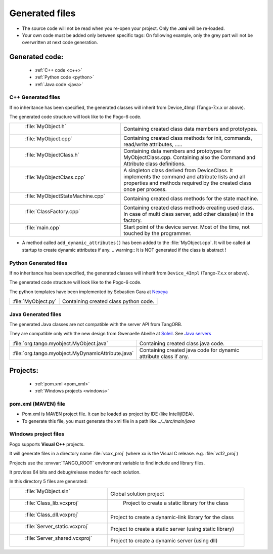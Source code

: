 .. Definitions
.. ------------
.. _Soleil:             http://www.synchrotron-soleil.fr/
.. _`Java servers`:     /java-server-guide/index.html
.. |image0| image::     img/Pogo-protected.png



Generated files
=================

.. Note:

-  The source code will not be read when you re-open your project.
   Only the **.xmi** will be re-loaded.
-  Your own code must be added only between specific tags:
   On following example, only the grey part will not be overwritten at
   next code generation.

|image0|

Generated code:
----------------
    - :ref:`C++ code <c++>`
    - :ref:`Python code <python>`
    - :ref:`Java code <java>`


.. _`c++`:

C++ Generated files
~~~~~~~~~~~~~~~~~~~

If no inheritance has been specified,
the generated classes will inherit from Device_4Impl (Tango-7.x.x or above).

The generated code structure will look like to the Pogo-6 code.

.. csv-table::

   " :file:`MyObject.h` ", "Containing created class data members and prototypes."
   " :file:`MyObject.cpp` ", "Containing created class methods for init, commands, read/write attributes, ....."
   " :file:`MyObjectClass.h` ", "Containing data members and prototypes for MyObjectClass.cpp.
   Containing also the Command and Attribute class definitions."
   " :file:`MyObjectClass.cpp` ", "A singleton  class derived from DeviceClass.
   It implements the command and attribute lists and all properties
   and methods required by the created class once per process."
   " :file:`MyObjectStateMachine.cpp` ", "Containing created class methods for the state machine."
   " :file:`ClassFactory.cpp` ", "Containing created class methods creating used class.
   In case of multi class server, add other class(es) in the factory."
   " :file:`main.cpp` ", "Start point of the device server. Most of the time, not touched by the programmer."

- A method called ``add_dynamic_attributes()`` has been added to the :file:`MyObject.cpp`.
  It will be called at startup to create dynamic attributes if any.
  .. warning::  It is NOT generated if the class is abstract !


     

     
.. _`python`:

Python Generated files
~~~~~~~~~~~~~~~~~~~~~~

If no inheritance has been specified,
the generated classes will inherit from ``Device_4Impl`` (Tango-7.x.x or above).

The generated code structure will look like to the Pogo-6 code.

The python templates have been implemented by Sebastien Gara at `Nexeya <http://www.nexeya.com/>`_

+---------------------+---------------------------------------+
| :file:`MyObject.py` | Containing created class python code. |
+---------------------+---------------------------------------+




.. _`java`:

Java Generated files
~~~~~~~~~~~~~~~~~~~~

The generated Java classes are not compatible with the server API from TangORB.

They are compatible only with the new design from Gwenaelle Abeille at Soleil_.
See `Java servers`_

+----------------------------------------------------+--------------------------------------------+
| :file:`org.tango.myobject.MyObject.java`           | Containing created class java code.        |
+----------------------------------------------------+--------------------------------------------+
| :file:`org.tango.myobject.MyDynamicAttribute.java` |  Containing created java code for dynamic  |
|                                                    |  attribute class if any.                   |
+----------------------------------------------------+--------------------------------------------+





Projects:
------------
    -  :ref:`pom.xml <pom_xml>`
    -  :ref:`Windows projects <windows>`



.. _`pom_xml`:

pom.xml (MAVEN) file
~~~~~~~~~~~~~~~~~~~~~~~~~~

* Pom.xml is MAVEN project file. It can be loaded as project by IDE (like IntellijIDEA).
* To generate this file, you must generate the xmi file in a path like *../../src/main/java*

.. _`windows`:

Windows project files
~~~~~~~~~~~~~~~~~~~~~

Pogo supports **Visual C++** projects.

It will generate files in a directory name :file:`vcxx_proj` (where xx is the Visual C release. e.g. :file:`vc12_proj`)

Projects use the :envvar:`TANGO_ROOT` environment variable to find include and library files.

It provides 64 bits and debug/release modes for each solution.

In this directory 5 files are generated:

.. csv-table::

   " :file:`MyObject.sln` ", "Global solution project"
   " :file:`Class_lib.vcxproj` ", " Project to create a static library for the class"
   " :file:`Class_dll.vcxproj` ", "Project to create a dynamic-link library for the class"
   " :file:`Server_static.vcxproj` ", "Project to create a static server (using static library)"
   " :file:`Server_shared.vcxproj` ", "Project to create a dynamic server (using dll)"


